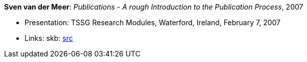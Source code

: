*Sven van der Meer*: _Publications - A rough Introduction to the Publication Process_, 2007

* Presentation: TSSG Research Modules, Waterford, Ireland, February 7, 2007
* Links:
       skb: link:https://github.com/vdmeer/skb/tree/master/library/talks/presentations/2000/vandermeer-2007-tssg_rm.adoc[src]
ifdef::local[]
    ┃ link:/library/talks/presentation/2000/[Folder]
endif::[]

